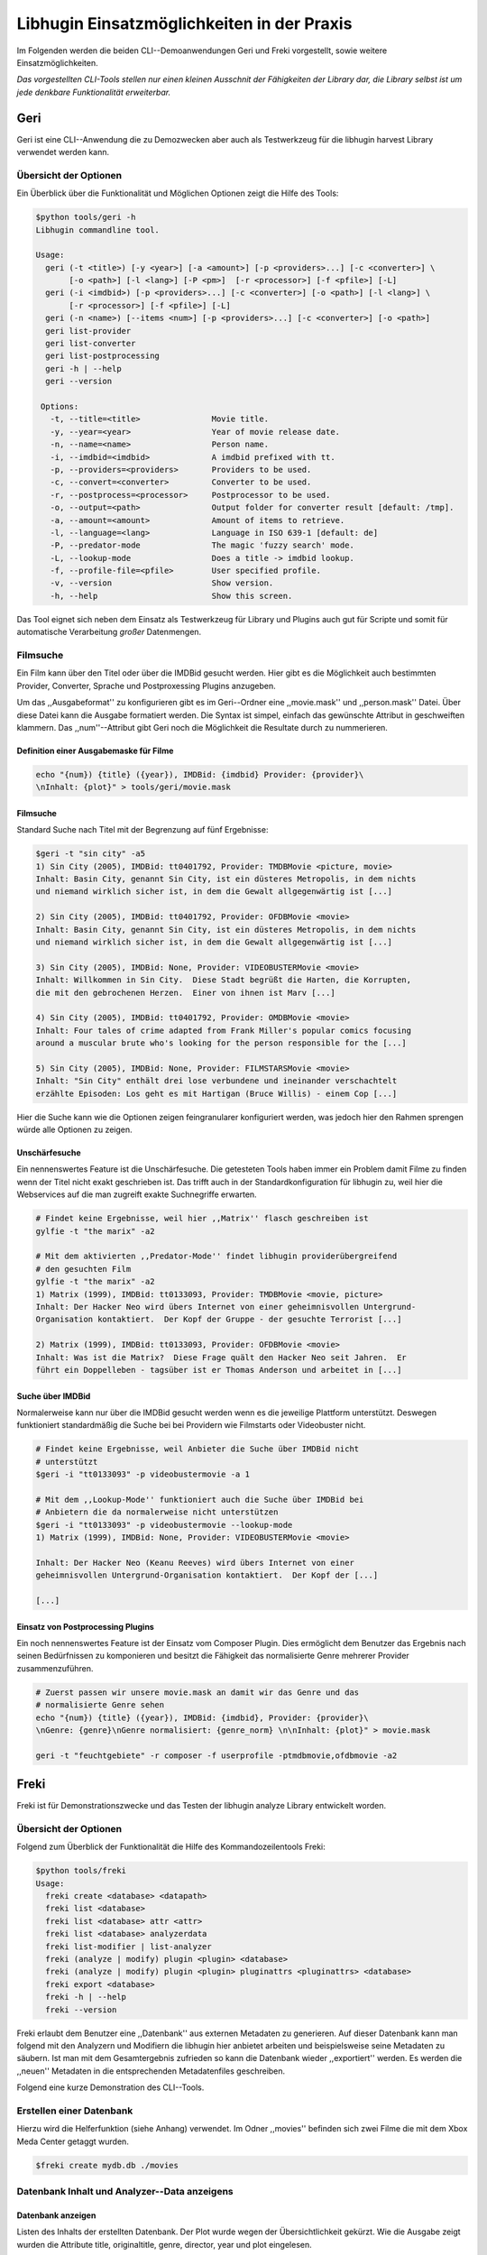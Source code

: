 ###########################################
Libhugin Einsatzmöglichkeiten in der Praxis
###########################################

Im Folgenden werden die beiden CLI--Demoanwendungen Geri und Freki vorgestellt,
sowie weitere Einsatzmöglichkeiten.


*Das vorgestellten CLI-Tools stellen nur einen kleinen Ausschnit der Fähigkeiten
der Library dar, die Library selbst ist um jede denkbare Funktionalität
erweiterbar.*

Geri
====

Geri ist eine CLI--Anwendung die zu Demozwecken aber auch als Testwerkzeug für
die libhugin harvest Library verwendet werden kann.

Übersicht der Optionen
----------------------

Ein Überblick über die Funktionalität und Möglichen Optionen zeigt die Hilfe des
Tools:

.. code-block:: bash

   $python tools/geri -h
   Libhugin commandline tool.

   Usage:
     geri (-t <title>) [-y <year>] [-a <amount>] [-p <providers>...] [-c <converter>] \
          [-o <path>] [-l <lang>] [-P <pm>]  [-r <processor>] [-f <pfile>] [-L]
     geri (-i <imdbid>) [-p <providers>...] [-c <converter>] [-o <path>] [-l <lang>] \
          [-r <processor>] [-f <pfile>] [-L]
     geri (-n <name>) [--items <num>] [-p <providers>...] [-c <converter>] [-o <path>]
     geri list-provider
     geri list-converter
     geri list-postprocessing
     geri -h | --help
     geri --version

    Options:
      -t, --title=<title>               Movie title.
      -y, --year=<year>                 Year of movie release date.
      -n, --name=<name>                 Person name.
      -i, --imdbid=<imdbid>             A imdbid prefixed with tt.
      -p, --providers=<providers>       Providers to be used.
      -c, --convert=<converter>         Converter to be used.
      -r, --postprocess=<processor>     Postprocessor to be used.
      -o, --output=<path>               Output folder for converter result [default: /tmp].
      -a, --amount=<amount>             Amount of items to retrieve.
      -l, --language=<lang>             Language in ISO 639-1 [default: de]
      -P, --predator-mode               The magic 'fuzzy search' mode.
      -L, --lookup-mode                 Does a title -> imdbid lookup.
      -f, --profile-file=<pfile>        User specified profile.
      -v, --version                     Show version.
      -h, --help                        Show this screen.


Das Tool eignet sich neben dem Einsatz als Testwerkzeug für Library und Plugins
auch gut für Scripte und somit für automatische Verarbeitung *großer*
Datenmengen.


Filmsuche
---------

Ein Film kann über den Titel oder über die IMDBid gesucht werden. Hier gibt es
die Möglichkeit auch bestimmten Provider, Converter, Sprache und Postproxessing
Plugins anzugeben.

Um das ,,Ausgabeformat'' zu konfigurieren gibt es im Geri--Ordner eine
,,movie.mask'' und ,,person.mask'' Datei. Über diese Datei kann die Ausgabe
formatiert werden. Die Syntax ist simpel, einfach das gewünschte Attribut in
geschweiften klammern. Das ,,num''--Attribut gibt Geri noch die Möglichkeit die
Resultate durch zu nummerieren.

Definition einer Ausgabemaske für Filme
~~~~~~~~~~~~~~~~~~~~~~~~~~~~~~~~~~~~~~~

.. code-block:: bash

   echo "{num}) {title} ({year}), IMDBid: {imdbid} Provider: {provider}\
   \nInhalt: {plot}" > tools/geri/movie.mask

Filmsuche
~~~~~~~~~

Standard Suche nach Titel mit der Begrenzung auf fünf Ergebnisse:

.. code-block:: bash

   $geri -t "sin city" -a5
   1) Sin City (2005), IMDBid: tt0401792, Provider: TMDBMovie <picture, movie>
   Inhalt: Basin City, genannt Sin City, ist ein düsteres Metropolis, in dem nichts
   und niemand wirklich sicher ist, in dem die Gewalt allgegenwärtig ist [...]

   2) Sin City (2005), IMDBid: tt0401792, Provider: OFDBMovie <movie>
   Inhalt: Basin City, genannt Sin City, ist ein düsteres Metropolis, in dem nichts
   und niemand wirklich sicher ist, in dem die Gewalt allgegenwärtig ist [...]

   3) Sin City (2005), IMDBid: None, Provider: VIDEOBUSTERMovie <movie>
   Inhalt: Willkommen in Sin City.  Diese Stadt begrüßt die Harten, die Korrupten,
   die mit den gebrochenen Herzen.  Einer von ihnen ist Marv [...]

   4) Sin City (2005), IMDBid: tt0401792, Provider: OMDBMovie <movie>
   Inhalt: Four tales of crime adapted from Frank Miller's popular comics focusing
   around a muscular brute who's looking for the person responsible for the [...]

   5) Sin City (2005), IMDBid: None, Provider: FILMSTARSMovie <movie>
   Inhalt: "Sin City" enthält drei lose verbundene und ineinander verschachtelt
   erzählte Episoden: Los geht es mit Hartigan (Bruce Willis) - einem Cop [...]

Hier die Suche kann wie die Optionen zeigen feingranularer konfiguriert werden,
was jedoch hier den Rahmen sprengen würde alle Optionen zu zeigen.

Unschärfesuche
~~~~~~~~~~~~~~

Ein nennenswertes Feature ist die Unschärfesuche. Die getesteten Tools haben
immer ein Problem damit Filme zu finden wenn der Titel nicht exakt geschrieben
ist. Das trifft auch in der Standardkonfiguration für libhugin zu, weil hier die
Webservices auf die man zugreift exakte Suchnegriffe erwarten.

.. code-block:: bash

   # Findet keine Ergebnisse, weil hier ,,Matrix'' flasch geschreiben ist
   gylfie -t "the marix" -a2

   # Mit dem aktivierten ,,Predator-Mode'' findet libhugin providerübergreifend
   # den gesuchten Film
   gylfie -t "the marix" -a2
   1) Matrix (1999), IMDBid: tt0133093, Provider: TMDBMovie <movie, picture>
   Inhalt: Der Hacker Neo wird übers Internet von einer geheimnisvollen Untergrund-
   Organisation kontaktiert.  Der Kopf der Gruppe - der gesuchte Terrorist [...]

   2) Matrix (1999), IMDBid: tt0133093, Provider: OFDBMovie <movie>
   Inhalt: Was ist die Matrix?  Diese Frage quält den Hacker Neo seit Jahren.  Er
   führt ein Doppelleben - tagsüber ist er Thomas Anderson und arbeitet in [...]

Suche über IMDBid
~~~~~~~~~~~~~~~~~

Normalerweise kann nur über die IMDBid gesucht werden wenn es die jeweilige
Plattform unterstützt. Deswegen funktioniert standardmäßig die Suche bei bei
Providern wie Filmstarts oder Videobuster nicht.


.. code-block:: bash

   # Findet keine Ergebnisse, weil Anbieter die Suche über IMDBid nicht
   # unterstützt
   $geri -i "tt0133093" -p videobustermovie -a 1

   # Mit dem ,,Lookup-Mode'' funktioniert auch die Suche über IMDBid bei
   # Anbietern die da normalerweise nicht unterstützen
   $geri -i "tt0133093" -p videobustermovie --lookup-mode
   1) Matrix (1999), IMDBid: None, Provider: VIDEOBUSTERMovie <movie>

   Inhalt: Der Hacker Neo (Keanu Reeves) wird übers Internet von einer
   geheimnisvollen Untergrund-Organisation kontaktiert.  Der Kopf der [...]

   [...]

Einsatz von Postprocessing Plugins
~~~~~~~~~~~~~~~~~~~~~~~~~~~~~~~~~~

Ein noch nennenswertes Feature ist der Einsatz vom Composer Plugin. Dies
ermöglicht dem Benutzer das Ergebnis nach seinen Bedürfnissen zu komponieren und
besitzt die Fähigkeit das normalisierte Genre mehrerer Provider zusammenzuführen.

.. code-block:: bash

   # Zuerst passen wir unsere movie.mask an damit wir das Genre und das
   # normalisierte Genre sehen
   echo "{num}) {title} ({year}), IMDBid: {imdbid}, Provider: {provider}\
   \nGenre: {genre}\nGenre normalisiert: {genre_norm} \n\nInhalt: {plot}" > movie.mask

   geri -t "feuchtgebiete" -r composer -f userprofile -ptmdbmovie,ofdbmovie -a2


Freki
=====

Freki ist für Demonstrationszwecke und das Testen der libhugin analyze Library
entwickelt worden.

Übersicht der Optionen
----------------------

Folgend zum Überblick der Funktionalität die Hilfe des Kommandozeilentools
Freki:

.. code-block:: bash

   $python tools/freki
   Usage:
     freki create <database> <datapath>
     freki list <database>
     freki list <database> attr <attr>
     freki list <database> analyzerdata
     freki list-modifier | list-analyzer
     freki (analyze | modify) plugin <plugin> <database>
     freki (analyze | modify) plugin <plugin> pluginattrs <pluginattrs> <database>
     freki export <database>
     freki -h | --help
     freki --version

Freki erlaubt dem Benutzer eine ,,Datenbank'' aus externen Metadaten zu
generieren. Auf dieser Datenbank kann man folgend mit den Analyzern und
Modifiern die libhugin hier anbietet arbeiten und beispielsweise seine Metadaten
zu säubern. Ist man mit dem Gesamtergebnis zufrieden so kann die Datenbank
wieder ,,exportiert'' werden. Es werden die ,,neuen'' Metadaten in die
entsprechenden Metadatenfiles geschreiben.


Folgend eine kurze Demonstration des CLI--Tools.

Erstellen einer Datenbank
-------------------------

Hierzu wird die Helferfunktion (siehe Anhang)
verwendet. Im Odner ,,movies'' befinden sich zwei Filme die mit dem Xbox Meda
Center getaggt wurden.

.. code-block:: bash

    $freki create mydb.db ./movies


Datenbank Inhalt und Analyzer--Data anzeigens
---------------------------------------------

Datenbank anzeigen
~~~~~~~~~~~~~~~~~~

Listen des Inhalts der erstellten Datenbank. Der Plot wurde wegen der
Übersichtlichkeit gekürzt. Wie die Ausgabe zeigt wurden die Attribute title,
originaltitle, genre, director, year und plot eingelesen.

.. code-block:: bash

    $freki list mydb.db
    0) All Good Things (2010)
    {'director': 'Andrew Jarecki',
     'genre': ['Drama', 'Mystery', 'Suspense', 'Thriller'],
     'originaltitle': 'All Good Things',
     'plot': 'Historia ambientada en los años 80 y centrada en un heredero de
     una dinastía de Nueva York que se enamora de una chica de otra clase
     [..]',
     'title': 'All Beauty Must Die',
     'year': '2010'}

    1) Alien³ (1992)
    {'director': 'David Fincher',
     'genre': ['Action', 'Horror', 'Science Fiction'],
     'originaltitle': 'Alien³',
     'plot': 'Después de huir con Newt y Bishop del planeta Alien, Ripley se
     estrella con su nave en Fiorina 161, un planeta prisión. Desgraciadamente
     [...]',
     'title': 'Alien 3',
     'year': '1992'}

Analyzer--Data anzeigen
~~~~~~~~~~~~~~~~~~~~~~~

.. code-block:: bash

    $freki list mydb.db analyzerdata
    0) All Good Things (2010)
    {}
    1) Alien³ (1992)
    {}

Da noch nichts weiter analysiert wurde, sieht man hier nur *leere* Klammern.

Modifier/Analyzer anzeigen und anwenden
---------------------------------------

Analyzer und Modifier anzeigen
~~~~~~~~~~~~~~~~~~~~~~~~~~~~~~

Anzeigen der vorhandenen Analyzer:

.. code-block:: bash

    $freki list-analyzer
    Name:       MovieFileAnalyzer
    Description:    Analayze movie files, extract video or audio information.
    Parameters:     {}

    Name:       PlotLang
    Description:    Analyzes the language of a given plot.
    Parameters:     {'attr_name': <class 'str'>}

Anzeigen der vorhandenen Modifier:

.. code-block:: bash

    $freki list-modifier
    Name:       PlotChange
    Description:    Allows to exchange plot to given language.
    Parameters:     {'attr_name': <class 'str'>, 'change_to': <class 'str'>}

    Name:       PlotCleaner
    Description:    Removes brackets e.g. brakets with actor name from plot.
    Parameters:     {'attr_name': <class 'str'>}


Anwenden von Analyzern und Modifiern
~~~~~~~~~~~~~~~~~~~~~~~~~~~~~~~~~~~~

Anwenden von Analyzern
""""""""""""""""""""""

.. code-block:: bash

    # Anwenden des plotlang plugins auf der mydb.db Datenbank
    $freki analyze plugin plotlang mydb.db

    # Betrachten der Analyzer-Daten nach der Analyse
    $python tools/freki list mydb.db analyzerdata
    0) All Good Things (2010)
    {'PlotLang': 'es'}
    1) Alien³ (1992)
    {'PlotLang': 'es'}

Wie man nun sieht, wurde hier die verwendete Sprache der Plots analysiert. Das
Plugin hat sich in das Analyzerdata--Array mit seinem ermittelten Ergebnis
reingeschreiben.

Anwenden von Modifiern
""""""""""""""""""""""

.. code-block:: bash

    # Anwenden des PlotChange Modifier-Plugins um
    # die Sprache des Plots auf deutsch zu ändern
    $freki modify plugin plotchange pluginattrs attr_name='plot',change_to=de mydb.db


    # Betrachten der Metadaten nach Einsatz des Plugins
    $freki list mydb.db
    0) All Good Things (2010)
    {'director': 'Andrew Jarecki',
     'genre': ['Drama', 'Mystery', 'Suspense', 'Thriller'],
     'originaltitle': 'All Good Things',
     'plot': 'David Marks, Sohn einer reichen New Yorker Familie, verliebt sich
     in die junge Katie McCarthy, die nicht zu seinen Kreisen gehört. Doch dann [...]',
     'title': 'All Beauty Must Die',
     'year': '2010'}

    1) Alien³ (1992)
    {'director': 'David Fincher',
     'genre': ['Action', 'Horror', 'Science Fiction'],
     'originaltitle': 'Alien³',
     'plot': 'Nachdem Ellen Ripley, die kleine Newt, Soldat Hicks und der
     Android Bishop von LV 426 entkommen sind und sich mit dem Raumschiff USS [...]','
     'title': 'Alien 3',
     'year': '1992'}


Wie in dem Beispiel zu sehen ist wurde der Plot bei den Filme von der spanischen
Version auf eine deutsche Version geändert.

Exportieren der Daten
---------------------

Die modifzierten Metadaten können nun ins Produktivsystem zurückgespielt werden.
Dies geht bei Freki über die export Funktion, hier wieder wieder die o.g.
Helperfunktion verwendet.

.. code-block:: bash

    #Betrachten der des Plots der nfo-Dateien vor dem export (gekürzt)
    $cat movies/All\ Good\ Things\ \(2010\)/movie.nfo | grep plot
    <plot>Historia ambientada en los años 80 y centrada en un heredero de una
    dinastía de Nueva York que se enamora de una chica de otra clase social. [...]</plot>

    $freki export mydb.db
    ./movies/All Good Things (2010)/movie.nfo
    ./movies/Alien³ (1992)/movie.nfo

    #Betrachten der des Plots der nfo-Dateien nach dem export (gekürzt)
    $ cat movies/All\ Good\ Things\ \(2010\)/movie.nfo | grep plot
    <plot>David Marks, Sohn einer reichen New Yorker Familie, verliebt sich in
    die junge Katie McCarthy, die nicht zu seinen Kreisen gehört. [...]</plot>

Betrachtet man nun die nfo--Dateien der jeweiligen Filme, so sieht man dass
hier sich hier die Sprache von spanisch auf deutsch geändert hat.


Xbox Meda Center Plugin Integration
===================================

XBMC Plugin
-----------

Neben der Kommandozeilentools Geri und Freki wurde *konzeptuell* für das Xbox
Media Center ein Plugin (siehe Abb.: :num:`fig-xbmcscreenshot-hugin`) geschrieben das
libhugin als Metadaten--Dienst Nutzen kann.

Das XBMC erlaubt es sogenannte Scraper zu schreiben. Diese arbeiten vom
Grundprinzip ähnlich wie die Provider von libhugin. Das ,,Problem'' bei dessen
Scrapern ist, dass diese vollständig mittels Regulärer Ausdrücke innerhalb von
XML--Dateien geschrieben sind. Dies ist nach Meinung des Autors
fehleranfälliger, aufwändiger und nur schwer lesbar. Des Weiteren sind hier die
Möglichkeiten des Postprocessing nur begrenzt umsetzbar.

Die Referenzimplementierung des offiziellen TMDb--Scrapers hat insgesamt über 600
lines of code, recht kryptischer regulärer Ausdrücke (siehe X und Y). Die
Implementierung des libhugin Plugins in das XBMC hat an dieser Stelle nur 23
lines of code (siehe Z).  Das liegt daran, dass der libhugin Proxy hier dem XBMC
die Daten bereits im benötigten Format über das nfo OutputConverter--Plugin
liefern kann.


.. _fig-xbmcscreenshot-hugin:

.. figure:: fig/hugin_xbmc.png
    :alt: Libhugin im XBMC als Plugin
    :width: 70%
    :align: center

    libhugin im XBMC Scraper Meune.


libhugin--Proxy
---------------

Da die direkte Integration in das XBMC aufgrund der begrenzten Zeit der
Projektarbeit nicht möglich ist, wurde hier der Ansatz eines ,,Proxy--Dienstes''
angewandt. Für Libhugin wurde mittels dem Webframework Flask ein *minimalier*
Webservice geschreiben (siehe Anhang: hhh), welcher über eine eigens definierte
API Metadaten an das XBMC liefert.

Der Libhugin--Proxy zeigt konzeptuell die Integration von libhugin als
Netzwerkdienst, welcher eine RESTful API bereitstellt. Der implementierte
Test--API bietet die folgenden Schnittstellen:

    * ``/search/<titlename or imdbid>``, Suche nach Film über Titel oder IMDBid
    * ``/movie/<position>``, Zugriff auf einen bestimmten Film
    * ``/stats``, Server ,,Statistik'', welche zeigt ob Postprocessing aktiviert ist
    * ``/toggle_pp``, Postprocessing aktivieren/deaktivieren
    * ``/shutdown``, Server herunterfahren

Die Implementierung des Proxy zeigt, dass es problemlos möglich ist mit relativ
wenig Aufwand, libhugin als ,,neuen'' Dienst für Multimedia--Anwendungen und
auch Metadaten Management Tools zu verwenden.

Hierbei kommt die Flexibilität und Anpassbarkeit des System den bisherigen Tools
zu gute. Auf diese Art und Weise lassen sich alle Postprocessing Verfahren und
Features die libhugin bietet in bereits existierende Tools integrieren.

Unterschiede TMDb XBMC und TMDb libhugin
----------------------------------------

Im Vergleich zum XBMC TMDb--Scraper bietet der libhugin XBMC Scraper (Provider
zum Testen auch auf nur TMDb konfiguriert) zusätzliche Features.

    * Suche über IMDBid möglich
    * Unschärfesuche möglich, dadurch auch erhöhte Trefferquote
    * Postprocessing, je nach dazugeschalteten Plugin möglich

Beim Nutzen weiter Provider sowie Plugins wie dem Composer Plugin eröffnen sich
hier für das XBMC ganz neue Möglichkeiten seine Metadaten nach den eigenen
Wünschen ,,zusammen zu bauen'' ohne Dabei auf externe Video Metadaten Management
Tools zugreifen zu müssen.

Weitere Einsatzmöglichkeiten
============================

Scripting Tasks
---------------

Die Einsatzmöglichkeiten sind je nach Szenario anpassbar. Für einfache
Anwendungen lassen sich auch Geri und Freki bereits direkt verwenden.

Ein schönes Beispiel für einen Scripting--Task ist das ,,normalisieren'' der
Ordnerstruktur/Benennung von großen Filmesammlungen.

Hierzu reicht es einfach die ,,movie.mask'' von Geri anzupassen und ein kleines
Bash--Script zu schreiben:

.. code-block:: bash

   # Anpassen unserer movie.mask
   $echo "{title} ({year}), [{imdbid}]" > tools/geri/movie.mask

   # So schaut das minimalistiche rename script aus
   #!/bin/bash

   for movie in $1/*; do
       old_name=$(basename "$movie")
       new_name=$(geri -t "$old_name" -P --language=en -a1 -p tmdbmovie);
       mv -v "$f" "$1/$new_name";
   done


Um eine schlampig gepflegte Filmesammlung zu ,,simulieren'', erstellen wir
einfach ein paar Ordner mit Filmen die falsch geschrieben sind und lassen unser
Script laufen:

.. code-block:: bash

   $mkdir movies/{"alien1","alien 2","geständnisse","ironman2","iron man3","iron men 1",\
   "jung unt schon","marix","oonly good forgives","teh marix 2"}

   $ ./rename.sh movies
   ‘movies/alien1’ -> ‘movies/Alien (1979), [tt0078748]’
   ‘movies/alien 2’ -> ‘movies/Aliens (1986), [tt0090605]’
   ‘movies/geständnisse’ -> ‘movies/Confessions (2010), [tt1590089]’
   ‘movies/ironman2’ -> ‘movies/Iron Man 2 (2010), [tt1228705]’
   ‘movies/iron man3’ -> ‘movies/Iron Man 3 (2013), [tt1300854]’
   ‘movies/iron men 1’ -> ‘movies/Iron Man (2008), [tt0371746]’
   ‘movies/jung unt schon’ -> ‘movies/Young & Beautiful (2013), [tt2752200]’
   ‘movies/marix’ -> ‘movies/The Matrix (1999), [tt0133093]’
   ‘movies/oonly good forgives’ -> ‘movies/Only God Forgives (2013), [tt1602613]’
   ‘movies/teh marix 2’ -> ‘movies/The Matrix Reloaded (2003), [tt0234215]’


An diesem Beispiel sieht man wie ,,gut'' die Unschärfesuche funktionieren kann.
Bei diesem kleinem Testsample haben wir eine Trefferwahrscheinlichkeit von 100%.


D--Bus
------


Eine weitere Möglichkeit neben dem ,,Proxy--Server--Ansatz'' wäre D--Bus zu
verwenden. DBus ist ein Framework das unter Linux zur Interprocesskommunikation
verwendet wird. Man kann hier beispielsweise libhugin als D--Bus--Service laufen
lassen und jede andere beliebige Anwendung hätte die Möglichkeit
programmiersprachenunabhängig mit libhugin zu kommunizieren.


libnotify
---------

Ein weiterer Ansatz libhugin zu nutzen wäre über *libnotify* denkbar. Das ist
eine Library die Änderungen am Dateisystem erkennt. Man kann hier z.B. einen
bestimmten Ordner "monitoren" indem man ,,inofitywatch'' auf diesem Ordner
,,lauschen'' lässt. Hier wäre z.B. ein Szenario denkbar, dass sobald man eine
Videodatei in einen bestimmten Ordner kopiert hat bzw. diese nach dem
Aufzeichnet beispielsweise mit einem VDR in einen bestimmten Ordner
verschoben wurde, man dann einfach über libnotifywatch ein Script ,,triggert''
welches einen Ordner anlegt, die Datei und Ordner umbenennt und die
entsprechenden Metadaten für den Film sucht und im Ordner ablegt.
